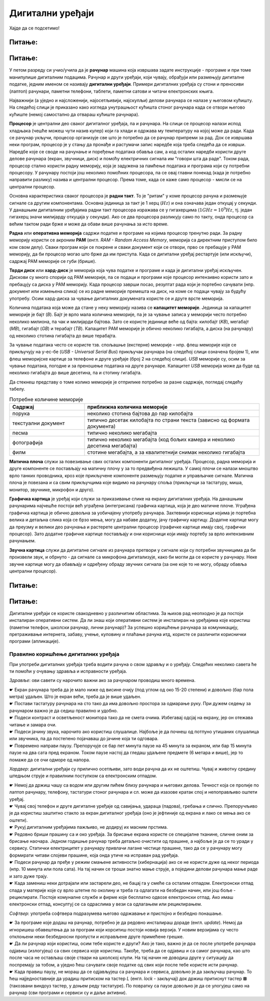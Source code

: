 Дигитални уређаји
========================

.. infonote::
 
 На овом часу ћемо говорити о:
    •	називима основних компоненти рачунара и других ИКТ уређаја;
    •	разлици између трајног и привременог чувања података;
    •	правилном коришћењу ИКТ уређаја.


Хајде да се подсетимо!

Питање:
~~~~~~~

.. fillintheblank:: L61P1

    Како се назива машина која извршава упутства (наредбе) и тако обавља разнородне задатке. Одговор унеси малим словима, ћириличким писмом.

    Одговор: |blank|

    - :рачунар|компјутер: Тачно
      :x: Одговор није тачан.


Питање: 
~~~~~~~

.. image:: ../../_images/L61S1.jpg
    :width: 500px
    :align: center

.. parsonsprob:: L61P2

    На слици изнад је бројевима од 1 до 6 означен хардвер. Поређај називе појединих уређаја у том редоследу.

    -----
    Монитор
    Миш
    Лаптоп рачунар
    Кућиште
    Тастатура
    Штампач
    
У петом разреду си учио/учила да је **рачунар** машина која извршава задате инструкције - програме и при томе манипулише дигиталним подацима. Рачунар и други уређаји, који чувају, обрађуји или размењују дигиталне податке, једним именом се називају **дигитални уређаји**. Примери дигиталних уређаја су стони и преносиви (лаптоп) рачунари, паметни телефони, таблети, паметни сатови и читачи електронских књига.

Најважнији (а уједно и најсложенији, најосетљивији, најскупљи) делови рачунара се налазе у његовом кућишту. На следећој слици је приказано како изгледа унутрашњост кућишта стоног рачунара када се отвори његово кућиште (немој самостално да отвараш кућиште рачунара).

.. image:: ../../_images/L61S2.PNG
    :width: 600px
    :align: center

**Процесор** је централни део сваког дигиталног уређаја, па и рачунара. На слици се процесор налази испод хладњака (чешће можеш чути назив кулер) који га хлади и одржава му температуру на којој може да ради. Када се рачунар укључи, процесор организује све што је потребно да се рачунар припреми за рад. Док се извршава неки програм, процесор је у стању да пронађе и растумачи запис наредбе која треба следећа да се изврши. Наредбе које се своде на рачунање и поређење података обавља сам, а код осталих наредби користи друге делове рачунара (екран, звучници, диск) и помоћу електричних сигнала им "говори шта да раде". Током рада, процесор стално користи радну меморију, која је задужена за памћење података и програма који су потребни процесору. У рачунару постоји још неколико помоћних процесора, па се овај главни понекад (када је потребно направити разлику) назива и централни процесор. Према томе, када се каже само процесор - мисли се на централни процесор.

Основна карактеристика сваког процесора је **радни такт**. То је "ритам" у коме процесор рачуна и размењује сигнале са другим компонентама. Основна јединица за такт је 1 херц (:math:`Hz`) и она означава један откуцај у секунди. У данашњим дигиталним уређајима радни такт процесора изражава се у гигахерцима (:math:`1GHz = 10^9 Hz`, тј. један гигахерц значи милијарду откуцаја у секунди). Ако се два процесора разликују само по такту, онда процесор са већим тактом ради брже и може да обави више рачунања за исто време.

**Раднa** или **оперативна меморијa** садржи податке и програме на којима процесор тренутно ради. За радну меморију користи се акроним **РАМ** (енгл. *RAM - Random Access Memory*, меморија са директним приступом било ком свом делу). Сваки програм који се покрене и сваки документ који се отвори, прво се пребацује у РАМ меморију, да би процесор могао што брже да им приступа. Када се дигитални уређај рестартује (или искључи), садржај РАМ меморије се губи (брише).
­

**Тврди диск** или **хард-диск** је меморија која чува податке и програме и када је дигитални уређај искључен. Дискови су много спорији од РАМ меморије, па се подаци и програми које процесор интензивно користи зато и пребацују са диска у РАМ меморију. Када процесор заврши посао, резултат рада који је портебно сачувати (нпр. документ или измењена слика) се из радне меморије премешта на диск, на коме се подаци чувају за будућу употребу. Осим хард-диска за чување дигиталних докумената користе се и друге врсте меморија.

Количина података која може да стане у неку меморију назива се **капацитет меморије**. Јединица за капацитет меморије је бајт (*B*). Бајт је врло мала количина меморије, па је за чување записа у меморији често потребно неколико милиона, па чак и милијарди бајтова. Зато се користе јединице веће од бајта: килобајт (*KB*), мегабајт (*MB*), гигабајт (*GB*) и терабајт (*TB*). Капацитет РАМ меморије је обично неколико гигабајта, а диска (на рачунару) од неколико стотина гигабајта до више терабајта.

.. image:: ../../_images/L61S4.PNG
    :width: 700px
    :align: center

За чување података често се користе тзв. спољашње (екстерне) меморије – нпр. флеш меморије које се прикључују на у-ес-бе (*USB - Universal Serial Bus*) прикључак рачунара (на следећој слици означена бројем 1), или флеш меморијске картице за телефоне и друге уређаје (број 2 на следећој слици). *USB* меморије су, осим за чување података, погодне и за преношење података на друге рачунаре. Капацитет *USB* меморија може да буде од неколико гигабајта до више десетина, па и стотину гигабајта.
   
.. image:: ../../_images/L61S3.PNG
    :width: 300px
    :align: center

Да стекнеш представу о томе колико меморије је отприлике потребно за разне садржаје, погледај следећу табелу. 

.. csv-table:: Потребне количине меморије
    :header: "Садржај", "приближна количина меморије"
    :widths: 30, 70
    :align: left

    "порука",                 "неколико стотина бајтова до пар килобајта"
    "текстуални документ",    "типично десетак килобајта по страни текста (зависно од формата документа)"
    "песма",                  "типично неколико мегабајта"
    "фотографија",            "типично неколико мегабајта (код бољих камера и неколико десетина мегабајта)"
    "филм",                   "стотине мегабајта, а за квалитетнији снимак неколико гигабајта"


**Матичнa плочa** служи за повезивање свих осталих компоненти дигиталног уређаја. Процесор, радна меморија и друге компоненте се постављају на матичну плочу у за то предвиђена лежишта. У самој плочи се налази мноштво врло танких проводника, кроз које прикључене компоненте размењују податке и управљачке сигнале. Матична плоча је повезана и са свим прикључцима које видимо на рачунару споља (прикључци за тастатуру, миша, монитор, звучнике, микрофон и друго).

**Графичка картица** је уређај који служи за приказивање слике на екрану дигиталних уређаја. На данашњим рачунарима најчешће постоји већ уграђена (интегрисана) графичка картица, која је део матичне плоче. Уграђена графичка картица је обично довољна за уобичајену употребу рачунара. Захтевнији корисници којима је портебна велика и детаљна слика која се брзо мења, могу да набаве додатну, јачу графичку картицу. Додатне картице могу да преузму и велики део рачунања и растерете централни процесор (графичке картице имају свој, графички процесор). Зато додатне графичке картице постављају и они корисници који имају портебу за врло интензивним рачунањем.

**Звучна картица** служи да дигиталне сигнале из рачунара претвори у сигнале који су потребни звучницима да би произвели звук, и обрнуто - да сигнале са микрофона дигитализује, како би могли да се користе у рачунару. Неке звучне картице могу да обављају и одређену обраду звучних сигнала (за оне које то не могу, обраду обавља централни процесор).


Питање:
~~~~~~~

.. mchoice:: L61P3
    :answer_a: да
    :feedback_a: Нетачно    
    :answer_b: не
    :feedback_b: Тачно    
    :correct: b
    
    Наталија на својој USB меморији има 150MB слободног простора. Да ли она на свом уређају може да сачува књиге које заузимају 3GB меморијског простора. 

Питање:
~~~~~~~

.. mchoice:: L61P3b
    :answer_a: око 1 килобајт
    :feedback_a: Нетачно    
    :answer_b: око 1 мегабајт
    :feedback_b: Тачно
    :answer_c: око 1 гигабајт
    :feedback_c: Тачно
    :answer_d: око 1 терабајт
    :feedback_d: Тачно
    :correct: b
    
    Колико приближно меморије би могао да заузима текстуални документ од 100 страна?

Дигитални уређаји се користе свакодневно у различитим областима. За њихов рад неопходно је да постоји инсталиран оперативни систем. Да ли знаш који оперативни систем је инсталиран на уређајима које користиш (паметни телефон, школски рачунар, лични рачунар)? За успешно коришћење рачунара за комуникацију, претраживање интернета, забаву, учење, куповину и плаћање рачуна итд, користе се различити кориснички програми (апликације).

Правилно коришћење дигиталних уређаја
-------------------------------------

При употреби дигиталних уређаја треба водити рачуна о свом здрављу и о уређају. Следећих неколико савета ће ти помоћи у очувању здравља и исправности уређаја.

*Здравље*: ови савети су нарочито важни ако за рачунаром проводиш много времена.

| ☛ Екран рачунара треба да је мало ниже од висине очију (под углом од око 15-20 степени) и довољно (бар пола метра) удаљен. Што је екран већи, треба да је више удаљен.
| ☛ Постави тастатуру рачунара на сто тако да има довољно простора за одмарање руку. При дужем седењу за рачунаром важно је да седиш правилно и удобно.
| ☛ Подеси контраст и осветљеност монитора тако да не смета очима. Избегавај одсјај на екрану, јер он отежава читање и замара очи.
| ☛ Подеси јачину звука, нарочито ако користиш слушалице. Најбоље је да почнеш од потпуно утишаних слушалица или звучника, па да постепено појачаваш до јачине која ти одговара.
| ☛ Повремено направи паузу. Препоручује се бар пет минута паузе на 45 минута за екраном, или бар 15 минута паузе на два сата пред екраном. Током паузе настој да гледаш удаљене предмете (6 метара и више), јер то помаже да се очи одморе од напора.

*Хардвер*: дигитални уређаји су прилично осетљиви, зато води рачуна да их не оштетиш. Чувај и животну средину штедњом струје и правилним поступком са електронским отпадом.

| ☛ Немој да држиш чашу са водом или другим пићем близу рачунара и његових делова. Течност која се пролије по лаптоп рачунару, телефону, тастатури стоног рачунара и сл. може да изазове кратак спој и непоправљиво оштети уређај.
| ☛ Чувај свој телефон и друге дигиталне уређаје од савијања, удараца (падова), гребања и слично. Препоручљиво је да користиш заштитно стакло за екран дигиталног уређаја (оно је јефтиније од екрана и лако се мења ако се оштети).
| ☛ Рукуј дигиталним уређајима пажљиво, не додируј их масним прстима.
| ☛ Редовно бриши прашину са и око уређаја. За брисање екрана користе се специјалне тканине, сличне оним за брисање наочара. Једном годишње рачунар треба детаљно очистити од прашине, а најбоље је да се то уради у сервису. Статички електрицитет у рачунару привлачи лагане честице прашине, тако да се у рачунару могу формирати читави слојеви прашине, која онда утиче на исправан рад уређаја.
| ☛ Подеси рачунар да пређе у режим смањене активности (хибернација) ако се не користи дуже од неког периода (нпр. 10 минута или пола сата). На тај начин се троши знатно мање струје, а поједини делови рачунара мање раде и зато дуже трају.
| ☛ Када замениш неки дотрајали или застарели део, не бацај га у смеће са осталим отпадом. Електронски отпад спада у материје које су врло штетне по околину и треба га одлагати на безбедан начин, или још боље - рециклирати. Постоје комуналне службе и фирме које бесплатно одвозе електронски отпад. Ако имаш електронски отпад, консултуј се са одраслима у вези са одлагањем или рециклирањем.

*Софтвер*: употреба софтвера подразумева његово одржавање и пристојно и безбедно понашање.

| ☛ За програме које додаш на рачунар, потребно је да редовно инсталираш дораде (енгл. *update*). Немој да игноришеш обавештења да за програм који корситиш постоји новија верзија. У новим верзијама су често отклоњени неки безбедносни пропусти и исправљене друге примећене грешке.
| ☛ Да ли рачунар који користиш, осим тебе користе и други? Ако је тако, важно је да се после употребе рачунара одјавиш (излогујеш) са свих сервиса које користиш. Такође, треба да се одјавиш и са самог рачунара, као што после часа не остављаш своје ствари на школској клупи. На тај начин не доводиш друге у ситуацију да поспремају за тобом, а уједно ћеш сачувати своје податке од свих који после тебе користе исти рачунар.
| ☛ Када правиш паузу, не мораш да се одјављујеш са рачунара и сервиса, довољно је да закључаш рачунар. То ћеш најједноставније да урадиш притиском на тастер *L* (енгл. *lock* - закључај) док држиш притиснут тастер **⊞** (такозвани виндоуз тастер, у доњем реду тастатуре). По повратку са паузе довољно је да се улогујеш само на рачунар (сви програми и сервиси су и даље активни).




.. infonote::

 **Шта смо научили?**
    •	процесор (CPU) је централни део рачунара. Он извршава наредбе (обрађује податке) и управља радом осталих делова;
    •	радна меморија (RAM) чува податке и програме са којима процесор тренутно ради, и чува их док је рачунар укључен;
    •	тврди диск или хард-диск је врста меморије која памти податке и програме без обзира на то да ли је рачунар укључен или не;
    •	графичка картица ствара и контролише слику која се приказује на екрану дигиталног уређаја; јаке графичке картице се користе и за интентзивна рачунања која немају везе са графиком;
    •	звучна картица преводи дигиталне податке из рачунара у податке потребне звучницима, а сигнале са микрофона дигитализује;
    •	матична плоча повезује све делове који се налазе у кућишту дигиталног уређаја и омогућава им да размењују податке (и управљачке сигнале);
    •	правилном употребом дигиталних уређаја чувамо своје здравље, животну средину, штедимо новац и продужавамо век трајања уређаја.
